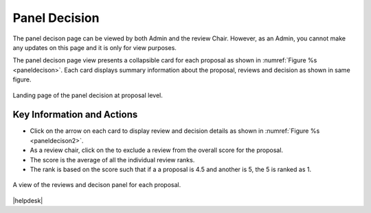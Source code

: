Panel Decision
~~~~~~~~~~~~~~

The panel decison page can be viewed by both Admin and the review Chair. However, as an Admin, you cannot make any updates on this page and it is only for view purposes.

The panel decison page view presents a collapsible card for each proposal as shown in :numref:`Figure %s <paneldecison>`. Each card displays summary information about the proposal, reviews and decision as shown in same figure.



.. _paneldecison:
.. figure:: /images/panelDecisonLanding.png
   :width: 95%
   :align: center
   :alt: Landing page of the panel decision at proposal level.

   Landing page of the panel decision at proposal level.

.. |ico1| image:: /images/good.png
   :height: 4ex
   :alt: Add proposal button



Key Information and Actions
===========================
- Click on the arrow on each card to display review and decision details as shown in :numref:`Figure %s <paneldecison2>`.
- As a review chair, click on the |ico1| to exclude a review from the overall score for the proposal.
- The score is the average of all the individual review ranks.
- The rank is based on the score such that if a a proposal is 4.5 and another is 5, the 5 is ranked as 1.


.. _paneldecison2:
.. figure:: /images/panelDecisonOpen.png
   :width: 95%
   :align: center
   :alt: A view of the reviews and decison panel for each proposal.

   A view of the reviews and decison panel for each proposal.









|helpdesk|